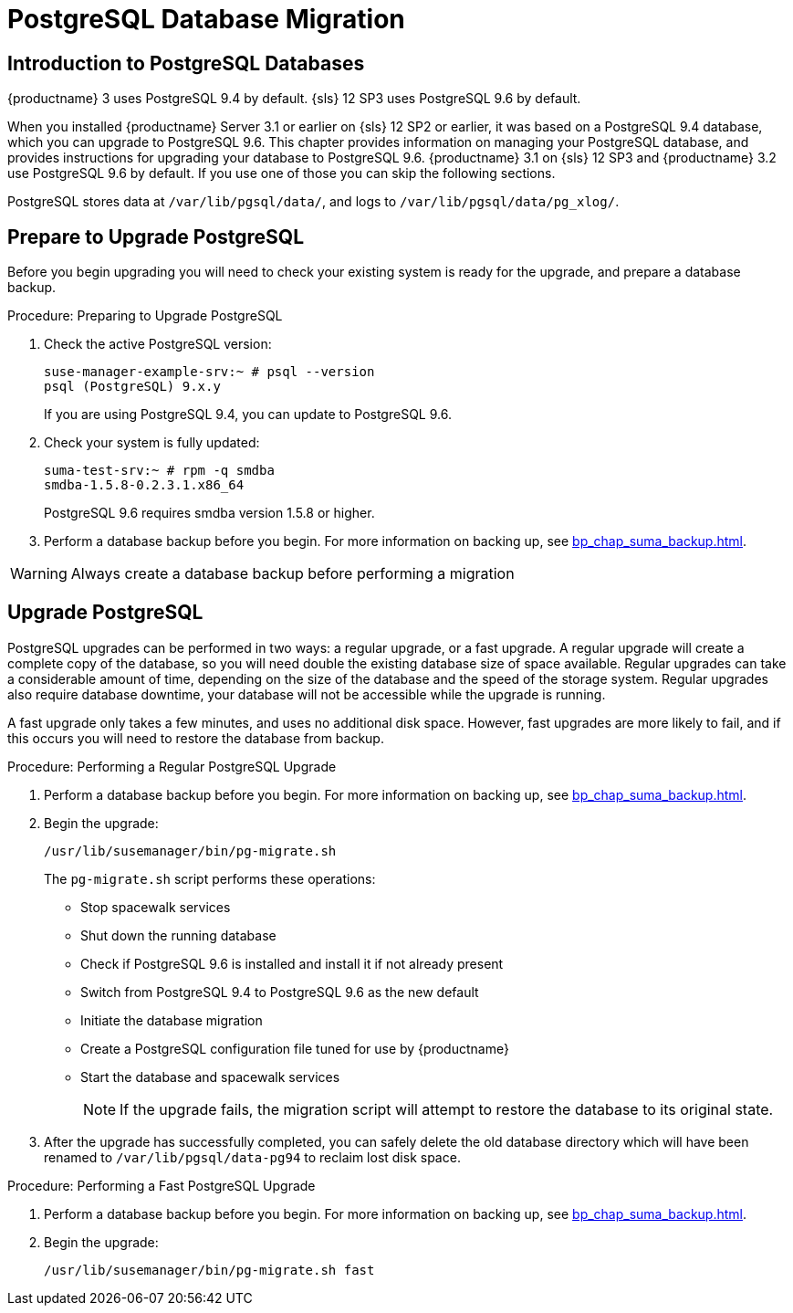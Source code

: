 [[db-migration]]
= PostgreSQL Database Migration



[[bp.chap.postgres.intro]]
== Introduction to PostgreSQL Databases


{productname}{nbsp}3 uses PostgreSQL{nbsp}9.4 by default.
{sls}{nbsp}12{nbsp}SP3 uses PostgreSQL{nbsp}9.6 by default.

When you installed {productname} Server 3.1 or earlier on {sls}{nbsp}12{nbsp}SP2 or earlier, it was based on a PostgreSQL{nbsp}9.4 database, which you can upgrade to PostgreSQL{nbsp}9.6.
This chapter provides information on managing your PostgreSQL database, and provides instructions for upgrading your database to PostgreSQL{nbsp}9.6.
{productname} 3.1 on {sls}{nbsp}12{nbsp}SP3 and {productname} 3.2 use PostgreSQL{nbsp}9.6 by default.  If you use one of those you can skip the following sections.

PostgreSQL stores data at [path]``/var/lib/pgsql/data/``, and logs to [path]``/var/lib/pgsql/data/pg_xlog/``.



[[bp.sect.postgresql.prepare.upgrade]]
== Prepare to Upgrade PostgreSQL

Before you begin upgrading you will need to check your existing system is ready for the upgrade, and prepare a database backup.

.Procedure: Preparing to Upgrade PostgreSQL
. Check the active PostgreSQL version:
+
----
suse-manager-example-srv:~ # psql --version
psql (PostgreSQL) 9.x.y
----
+
If you are using PostgreSQL{nbsp}9.4, you can update to PostgreSQL{nbsp}9.6.
. Check your system is fully updated:
+
----
suma-test-srv:~ # rpm -q smdba
smdba-1.5.8-0.2.3.1.x86_64
----
+
PostgreSQL{nbsp}9.6 requires smdba version 1.5.8 or higher.
. Perform a database backup before you begin.
For more information on backing up, see <<bp_chap_suma_backup.adoc#bp.sect.backup.smdba.performbackup>>.

[WARNING]
====
Always create a database backup before performing a migration
====



[[bp.sect.postgresql.regular.upgrade]]
== Upgrade PostgreSQL

PostgreSQL upgrades can be performed in two ways: a regular upgrade, or a fast upgrade.
A regular upgrade will create a complete copy of the database, so you will need double the existing database size of space available.
Regular upgrades can take a considerable amount of time, depending on the size of the database and the speed of the storage system.
Regular upgrades also require database downtime, your database will not be accessible while the upgrade is running.

A fast upgrade only takes a few minutes, and uses no additional disk space.
However, fast upgrades are more likely to fail, and if this occurs you will need to restore the database from backup.


.Procedure: Performing a Regular PostgreSQL Upgrade
. Perform a database backup before you begin.
For more information on backing up, see <<bp_chap_suma_backup.adoc#bp.sect.backup.smdba.performbackup>>.
. Begin the upgrade:
+
----
/usr/lib/susemanager/bin/pg-migrate.sh
----
+
The [path]``pg-migrate.sh`` script performs these operations:
+
* Stop spacewalk services
* Shut down the running database
* Check if PostgreSQL{nbsp}9.6 is installed and install it if not already present
* Switch from PostgreSQL{nbsp}9.4 to PostgreSQL{nbsp}9.6 as the new default
* Initiate the database migration
* Create a PostgreSQL configuration file tuned for use by {productname}
* Start the database and spacewalk services
+
[NOTE]
====
If the upgrade fails, the migration script will attempt to restore the database to its original state.
====
. After the upgrade has successfully completed, you can safely delete the old database directory which will have been renamed to [path]``/var/lib/pgsql/data-pg94`` to reclaim lost disk space.


.Procedure: Performing a Fast PostgreSQL Upgrade
. Perform a database backup before you begin.
For more information on backing up, see <<bp_chap_suma_backup.adoc#bp.sect.backup.smdba.performbackup>>.
. Begin the upgrade:
+
----
/usr/lib/susemanager/bin/pg-migrate.sh fast
----

////
This seems overly long, and I'm not sure of the value. Plus we should also replace it with a fully en-US version. -LKB

== Typical Migration Sample Session

A slow migration should provide you with the following output:

----
d235:~ # /usr/lib/susemanager/bin/pg-migrate.sh
15:58:00   Shut down spacewalk services...
Shutting down spacewalk services...
Done.
15:58:03   Checking postgresql version...
15:58:03   Installing postgresql 9.6...
Dienst 'SUSE_Linux_Enterprise_Server_12_SP2_x86_64' wird aktualisiert.
Dienst 'SUSE_Manager_Server_3.1_x86_64' wird aktualisiert.
Repository-Daten werden geladen...
Installierte Pakete werden gelesen...
Paketabhängigkeiten werden aufgelöst...

Die folgenden 3 NEUEN Pakete werden installiert:
  postgresql96 postgresql96-contrib postgresql96-server

3 neue Pakete zu installieren.
Gesamtgröße des Downloads: 5,7 MiB. Bereits im Cache gespeichert: 0 B. Nach der Operation werden zusätzlich 25,3 MiB belegt.
Fortfahren? [j/n/...? zeigt alle Optionen] (j): j
Paket postgresql96-9.6.3-2.4.x86_64 abrufen (1/3),   1,3 MiB (  5,1 MiB entpackt)
Abrufen: postgresql96-9.6.3-2.4.x86_64.rpm [fertig]
Paket postgresql96-server-9.6.3-2.4.x86_64 abrufen (2/3),   3,7 MiB ( 17,9 MiB entpackt)
Abrufen: postgresql96-server-9.6.3-2.4.x86_64.rpm [.fertig]
Paket postgresql96-contrib-9.6.3-2.4.x86_64 abrufen (3/3), 648,9 KiB (  2,2 MiB entpackt)
Abrufen: postgresql96-contrib-9.6.3-2.4.x86_64.rpm [fertig]
Überprüfung auf Dateikonflikte läuft: [......fertig]
(1/3) Installieren: postgresql96-9.6.3-2.4.x86_64 [............fertig]
(2/3) Installieren: postgresql96-server-9.6.3-2.4.x86_64 [............fertig]
(3/3) Installieren: postgresql96-contrib-9.6.3-2.4.x86_64 [............fertig]
15:58:08   Ensure postgresql 9.6 is being used as default...
15:58:09   Successfully switched to new postgresql version 9.6.
15:58:09   Create new database directory...
15:58:09   Initialize new postgresql 9.6 database...
The files belonging to this database system will be owned by user "postgres".
This user must also own the server process.

The database cluster will be initialized with locale "en_US.UTF-8".
The default database encoding has accordingly been set to "UTF8".
The default text search configuration will be set to "english".

Data page checksums are disabled.

fixing permissions on existing directory /var/lib/pgsql/data ... ok
creating subdirectories ... ok
selecting default max_connections ... 100
selecting default shared_buffers ... 128MB
selecting dynamic shared memory implementation ... posix
creating configuration files ... ok
running bootstrap script ... ok
performing post-bootstrap initialization ... ok
syncing data to disk ... ok

WARNING: enabling "trust" authentication for local connections
You can change this by editing pg_hba.conf or using the option -A, or
--auth-local and --auth-host, the next time you run initdb.

Success. You can now start the database server using:

    pg_ctl -D /var/lib/pgsql/data -l logfile start

15:58:12   Successfully initialized new postgresql 9.6 database.
15:58:12   Upgrade database to new version postgresql 9.6...
Performing Consistency Checks
-----------------------------
Checking cluster versions                                   ok
Checking database user is the install user                  ok
Checking database connection settings                       ok
Checking for prepared transactions                          ok
Checking for reg* system OID user data types                ok
Checking for contrib/isn with bigint-passing mismatch       ok
Checking for roles starting with 'pg_'                      ok
Creating dump of global objects                             ok
Creating dump of database schemas
  postgres
  susemanager
  template1
                                                            ok
Checking for presence of required libraries                 ok
Checking database user is the install user                  ok
Checking for prepared transactions                          ok

If pg_upgrade fails after this point, you must re-initdb the
new cluster before continuing.

Performing Upgrade
------------------
Analyzing all rows in the new cluster                       ok
Freezing all rows on the new cluster                        ok
Deleting files from new pg_clog                             ok
Copying old pg_clog to new server                           ok
Setting next transaction ID and epoch for new cluster       ok
Deleting files from new pg_multixact/offsets                ok
Copying old pg_multixact/offsets to new server              ok
Deleting files from new pg_multixact/members                ok
Copying old pg_multixact/members to new server              ok
Setting next multixact ID and offset for new cluster        ok
Resetting WAL archives                                      ok
Setting frozenxid and minmxid counters in new cluster       ok
Restoring global objects in the new cluster                 ok
Restoring database schemas in the new cluster
  postgres
  susemanager
  template1
                                                            ok
Copying user relation files
  /var/lib/pgsql/data-pg94/base/12753/12710

[...]

  /var/lib/pgsql/data-pg94/base/1/12574
                                                            ok
Setting next OID for new cluster                            ok
Sync data directory to disk                                 ok
Creating script to analyze new cluster                      ok
Creating script to delete old cluster                       ok

Upgrade Complete
----------------
Optimizer statistics are not transferred by pg_upgrade so,
once you start the new server, consider running:
    ./analyze_new_cluster.sh

Running this script will delete the old cluster's data files:
    ./delete_old_cluster.sh
15:58:51   Successfully upgraded database to postgresql 9.6.
15:58:51   Tune new postgresql configuration...
INFO: Database configuration has been changed.
INFO: Wrote new general configuration. Backup as /var/lib/pgsql/data/postgresql.2017-07-26-15-58-51.conf
INFO: Wrote new client auth configuration. Backup as /var/lib/pgsql/data/pg_hba.2017-07-26-15-58-51.conf
INFO: Configuration has been changed, but your database is right now offline.
Database is offline
System check finished
15:58:51   Successfully tuned new postgresql configuration.
15:58:51   Starting spacewalk services...
Starting spacewalk services...
Done.
----
////
